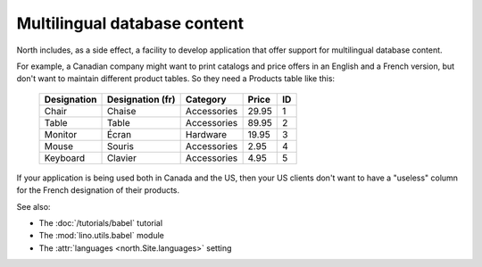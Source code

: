.. _mldbc:

=============================
Multilingual database content
=============================

North includes, as a side effect, a 
facility to develop application that offer 
support for multilingual database content.

For example, a Canadian company 
might want to print catalogs and price offers in an 
English and a French version, 
but don't want to maintain different product tables. 
So they need a Products table like this:

  +--------------+------------------+-------------+-------+----+
  | Designation  | Designation (fr) | Category    | Price | ID |
  +==============+==================+=============+=======+====+
  | Chair        | Chaise           | Accessories | 29.95 | 1  |
  +--------------+------------------+-------------+-------+----+
  | Table        | Table            | Accessories | 89.95 | 2  |
  +--------------+------------------+-------------+-------+----+
  | Monitor      | Écran            | Hardware    | 19.95 | 3  |
  +--------------+------------------+-------------+-------+----+
  | Mouse        | Souris           | Accessories |  2.95 | 4  |
  +--------------+------------------+-------------+-------+----+
  | Keyboard     | Clavier          | Accessories |  4.95 | 5  |
  +--------------+------------------+-------------+-------+----+

If your application is being used both in Canada and the US, 
then your US clients don't want to have a "useless" column for the 
French designation of their products.

See also:

- The :doc:`/tutorials/babel` tutorial
- The :mod:`lino.utils.babel` module
- The :attr:`languages <north.Site.languages>` setting
